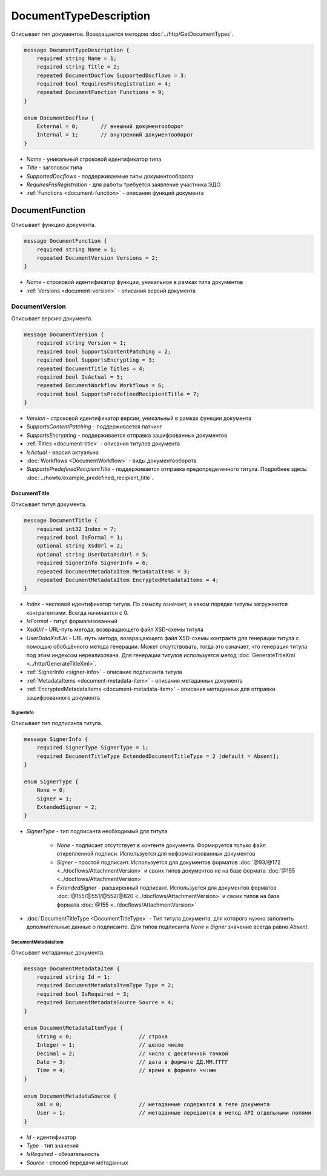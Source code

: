 ﻿DocumentTypeDescription
=======================

Описывает тип документов. Возвращается методом :doc:`../http/GetDocumentTypes`.

.. code-block:: protobuf

    message DocumentTypeDescription {
        required string Name = 1;
        required string Title = 2;
        repeated DocumentDocflow SupportedDocflows = 3;
        required bool RequiresFnsRegistration = 4;
        repeated DocumentFunction Functions = 9;
    }

    enum DocumentDocflow {
        External = 0;       // внешний документооборот
        Internal = 1;       // внутренний документооборот
    }

-  *Name* - уникальный строковой идентификатор типа
-  *Title* - заголовок типа
-  *SupportedDocflows* - поддерживаемые типы документооборота
-  *RequiresFnsRegistration* - для работы требуется заявление участника ЭДО
-  :ref:`Functions <document-function>` - описания функций документа

.. _document-function:

DocumentFunction
----------------

Описывает функцию документа.

.. code-block:: protobuf

    message DocumentFunction {
        required string Name = 1;
        repeated DocumentVersion Versions = 2;
    }

-  *Name* - строковой идентификатор функции, уникальное в рамках типа документов
-  :ref:`Versions <document-version>` - описания версий документа

.. _document-version:

DocumentVersion
~~~~~~~~~~~~~~~

Описывает версию документа.

.. code-block:: protobuf

    message DocumentVersion {  
        required string Version = 1;
        required bool SupportsContentPatching = 2;
        required bool SupportsEncrypting = 3;
        repeated DocumentTitle Titles = 4;
        required bool IsActual = 5;
        repeated DocumentWorkflow Workflows = 6;
        required bool SupportsPredefinedRecipientTitle = 7;
    }

-  *Version* - строковой идентификатор версии, уникальный в рамках функции документа
-  *SupportsContentPatching* - поддерживается патчинг
-  *SupportsEncrypting* - поддерживается отправка зашифрованных документов
-  :ref:`Titles <document-title>` - описания титулов документа
-  *IsActual* - версия актуальна
-  :doc:`Workflows <DocumentWorkflow>` - виды документооборота
-  *SupportsPredefinedRecipientTitle* - поддерживается отправка предопределенного титула. Подробнее здесь: :doc:`../howto/example_predefined_recipient_title`.

.. _document-title:

DocumentTitle
`````````````

Описывает титул документа.

.. code-block:: protobuf

    message DocumentTitle {
        required int32 Index = 7;
        required bool IsFormal = 1;
        optional string XsdUrl = 2;
        optional string UserDataXsdUrl = 5;
        required SignerInfo SignerInfo = 6;
        repeated DocumentMetadataItem MetadataItems = 3;
        repeated DocumentMetadataItem EncryptedMetadataItems = 4;
    }

-  *Index* - числовой идентификатор титула. По смыслу означает, в каком порядке титулы загружаются контрагентами. Всегда начинается с 0.
-  *IsFormal* - титул формализованный
-  *XsdUrl* - URL-путь метода, возвращающего файл XSD-схемы титула
-  *UserDataXsdUrl* - URL-путь метода, возвращающего файл XSD-схемы контракта для генерации титула с помощью обобщённого метода генерации. Может отсутствовать, тогда это означает, что генерация титула под этим индексом нереализована. Для генерации титулов используется метод :doc:`GenerateTitleXml <../http/GenerateTitleXml>`.
-  :ref:`SignerInfo <signer-info>` - описание подписанта титула
-  :ref:`MetadataItems <document-metadata-item>` - описания метаданных документа
-  :ref:`EncryptedMetadataItems <document-metadata-item>` - описания метаданных для отправки зашифрованного документа

.. _signer-info:

SignerInfo
********************

Описывает тип подписанта титула.

.. code-block:: protobuf

    message SignerInfo {
        required SignerType SignerType = 1;
        required DocumentTitleType ExtendedDocumentTitleType = 2 [default = Absent];
    }

    enum SignerType {
        None = 0;
        Signer = 1;
        ExtendedSigner = 2;
    }

-  *SignerType* - тип подписанта необходимый для титула

    -  *None* - подписант отсутствует в контенте документа. Формируется только файл открепленной подписи. Используется для неформализованных документов

    -  *Signer* - простой подписант. Используется для документов форматов :doc:`@93/@172 <../docflows/AttachmentVersion>` и своих типов документов не на базе формата :doc:`@155 <../docflows/AttachmentVersion>`

    -  *ExtendedSigner* - расширенный подписант. Используется для документов форматов :doc:`@155/@551/@552/@820 <../docflows/AttachmentVersion>` и своих типов на базе формата :doc:`@155 <../docflows/AttachmentVersion>`

-  :doc:`DocumentTitleType <DocumentTitleType>` - Тип титула документа, для которого нужно заполнить дополнительные данные о подписанте. Для типов подписанта *None* и *Signer* значение всегда равно *Absent*.

.. _document-metadata-item:

DocumentMetadataItem
********************

Описывает метаданные документа.

.. code-block:: protobuf

    message DocumentMetadataItem {
        required string Id = 1;
        required DocumentMetadataItemType Type = 2;
        required bool IsRequired = 3;
        required DocumentMetadataSource Source = 4;
    }

    enum DocumentMetadataItemType {
        String = 0;                     // строка
        Integer = 1;                    // целое число
        Decimal = 2;                    // число с десятичной точкой
        Date = 3;                       // дата в формате ДД.ММ.ГГГГ
        Time = 4;                       // время в формате чч:мм
    }

    enum DocumentMetadataSource {
        Xml = 0;                        // метаданные содержатся в теле документа
        User = 1;                       // метаданные передаются в метод API отдельными полями
    }

-  *Id* - идентификатор
-  *Type* - тип значения
-  *IsRequired* - обязательность
-  *Source* - способ передачи метаданных

